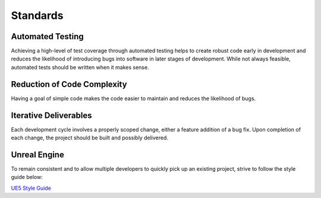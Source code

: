 Standards
=========

Automated Testing
-----------------
Achieving a high-level of test coverage through automated testing helps to create robust code early in development and reduces the likelihood of introducing bugs into software in later stages of development. While not always feasible, automated tests should be written when it makes sense. 

Reduction of Code Complexity
----------------------------
Having a goal of simple code makes the code easier to maintain and reduces the likelihood of bugs. 

Iterative Deliverables
----------------------
Each development cycle involves a properly scoped change, either a feature addition of a bug fix. Upon completion of each change, the project should be built and possibly delivered. 

Unreal Engine
-------------
To remain consistent and to allow multiple developers to quickly pick up an existing project, strive to follow the style guide below:

`UE5 Style Guide <https://github.com/Allar/ue5-style-guide>`_
